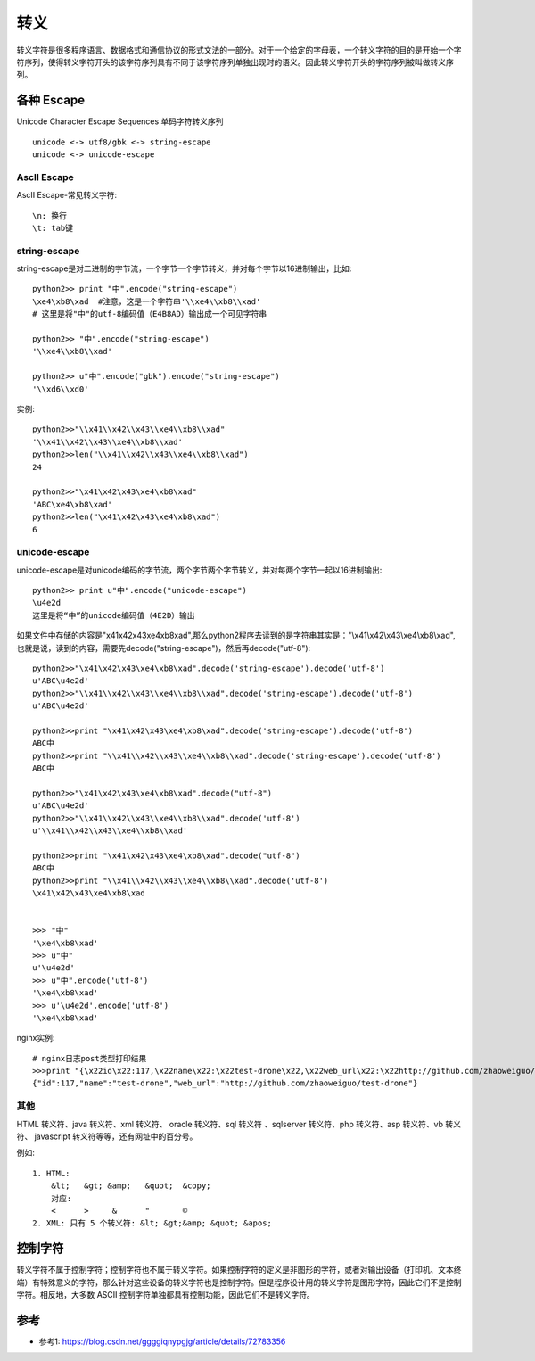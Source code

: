 转义
####


转义字符是很多程序语言、数据格式和通信协议的形式文法的一部分。对于一个给定的字母表，一个转义字符的目的是开始一个字符序列，使得转义字符开头的该字符序列具有不同于该字符序列单独出现时的语义。因此转义字符开头的字符序列被叫做转义序列。

各种 Escape
===========


Unicode Character Escape Sequences 单码字符转义序列

::

    unicode <-> utf8/gbk <-> string-escape
    unicode <-> unicode-escape


AscII Escape
------------


AscII Escape-常见转义字符::

    \n: 换行
    \t: tab键


string-escape
-------------


string-escape是对二进制的字节流，一个字节一个字节转义，并对每个字节以16进制输出，比如::

    python2>> print "中".encode("string-escape")
    \xe4\xb8\xad  #注意，这是一个字符串'\\xe4\\xb8\\xad'
    # 这里是将"中"的utf-8编码值（E4B8AD）输出成一个可见字符串

    python2>> "中".encode("string-escape")
    '\\xe4\\xb8\\xad'

    python2>> u"中".encode("gbk").encode("string-escape")
    '\\xd6\\xd0'

实例::

    python2>>"\\x41\\x42\\x43\\xe4\\xb8\\xad"
    '\\x41\\x42\\x43\\xe4\\xb8\\xad'
    python2>>len("\\x41\\x42\\x43\\xe4\\xb8\\xad")
    24

    python2>>"\x41\x42\x43\xe4\xb8\xad"
    'ABC\xe4\xb8\xad'
    python2>>len("\x41\x42\x43\xe4\xb8\xad")
    6

unicode-escape
--------------

unicode-escape是对unicode编码的字节流，两个字节两个字节转义，并对每两个字节一起以16进制输出::

    python2>> print u"中".encode("unicode-escape")
    \u4e2d
    这里是将“中”的unicode编码值（4E2D）输出


如果文件中存储的内容是"\x41\x42\x43\xe4\xb8\xad",那么python2程序去读到的是字符串其实是："\\x41\\x42\\x43\\xe4\\xb8\\xad",也就是说，读到的内容，需要先decode("string-escape")，然后再decode("utf-8")::

    python2>>"\x41\x42\x43\xe4\xb8\xad".decode('string-escape').decode('utf-8')
    u'ABC\u4e2d'
    python2>>"\\x41\\x42\\x43\\xe4\\xb8\\xad".decode('string-escape').decode('utf-8')
    u'ABC\u4e2d'

    python2>>print "\x41\x42\x43\xe4\xb8\xad".decode('string-escape').decode('utf-8')
    ABC中
    python2>>print "\\x41\\x42\\x43\\xe4\\xb8\\xad".decode('string-escape').decode('utf-8')
    ABC中

    python2>>"\x41\x42\x43\xe4\xb8\xad".decode("utf-8")
    u'ABC\u4e2d'
    python2>>"\\x41\\x42\\x43\\xe4\\xb8\\xad".decode('utf-8')
    u'\\x41\\x42\\x43\\xe4\\xb8\\xad'

    python2>>print "\x41\x42\x43\xe4\xb8\xad".decode("utf-8")
    ABC中
    python2>>print "\\x41\\x42\\x43\\xe4\\xb8\\xad".decode('utf-8')
    \x41\x42\x43\xe4\xb8\xad


    >>> "中"
    '\xe4\xb8\xad'
    >>> u"中"
    u'\u4e2d'
    >>> u"中".encode('utf-8')
    '\xe4\xb8\xad'
    >>> u'\u4e2d'.encode('utf-8')
    '\xe4\xb8\xad'


nginx实例::

    # nginx日志post类型打印结果
    >>>print "{\x22id\x22:117,\x22name\x22:\x22test-drone\x22,\x22web_url\x22:\x22http://github.com/zhaoweiguo/test-drone\x22}".decode("utf-8")
    {"id":117,"name":"test-drone","web_url":"http://github.com/zhaoweiguo/test-drone"}


其他
----

HTML 转义符、java 转义符、xml 转义符、 oracle 转义符、sql 转义符 、sqlserver 转义符、php 转义符、asp 转义符、vb 转义符、 javascript 转义符等等，还有网址中的百分号。

例如::

    1. HTML:
        &lt;   &gt; &amp;   &quot;  &copy;
        对应:
        <      >     &      "       ©
    2. XML: 只有 5 个转义符: &lt; &gt;&amp; &quot; &apos;


控制字符
========

转义字符不属于控制字符；控制字符也不属于转义字符。如果控制字符的定义是非图形的字符，或者对输出设备（打印机、文本终端）有特殊意义的字符，那么针对这些设备的转义字符也是控制字符。但是程序设计用的转义字符是图形字符，因此它们不是控制字符。相反地，大多数 ASCII 控制字符单独都具有控制功能，因此它们不是转义字符。


参考
=====

* 参考1: https://blog.csdn.net/ggggiqnypgjg/article/details/72783356

